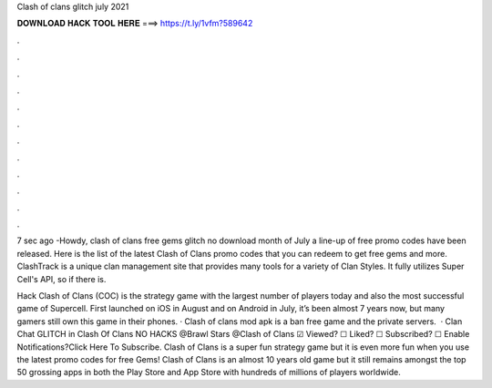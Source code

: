 Clash of clans glitch july 2021



𝐃𝐎𝐖𝐍𝐋𝐎𝐀𝐃 𝐇𝐀𝐂𝐊 𝐓𝐎𝐎𝐋 𝐇𝐄𝐑𝐄 ===> https://t.ly/1vfm?589642



.



.



.



.



.



.



.



.



.



.



.



.

7 sec ago -Howdy, clash of clans free gems glitch no download month of July a line-up of free promo codes have been released. Here is the list of the latest Clash of Clans promo codes that you can redeem to get free gems and more. ClashTrack is a unique clan management site that provides many tools for a variety of Clan Styles. It fully utilizes Super Cell's API, so if there is.

Hack Clash of Clans (COC) is the strategy game with the largest number of players today and also the most successful game of Supercell. First launched on iOS in August and on Android in July, it’s been almost 7 years now, but many gamers still own this game in their phones. · Clash of clans mod apk is a ban free game and the private servers.  · Clan Chat GLITCH in Clash Of Clans NO HACKS @Brawl Stars @Clash of Clans ☑ Viewed? ☐ Liked? ☐ Subscribed? ☐ Enable Notifications?Click Here To Subscribe. Clash of Clans is a super fun strategy game but it is even more fun when you use the latest promo codes for free Gems! Clash of Clans is an almost 10 years old game but it still remains amongst the top 50 grossing apps in both the Play Store and App Store with hundreds of millions of players worldwide.
